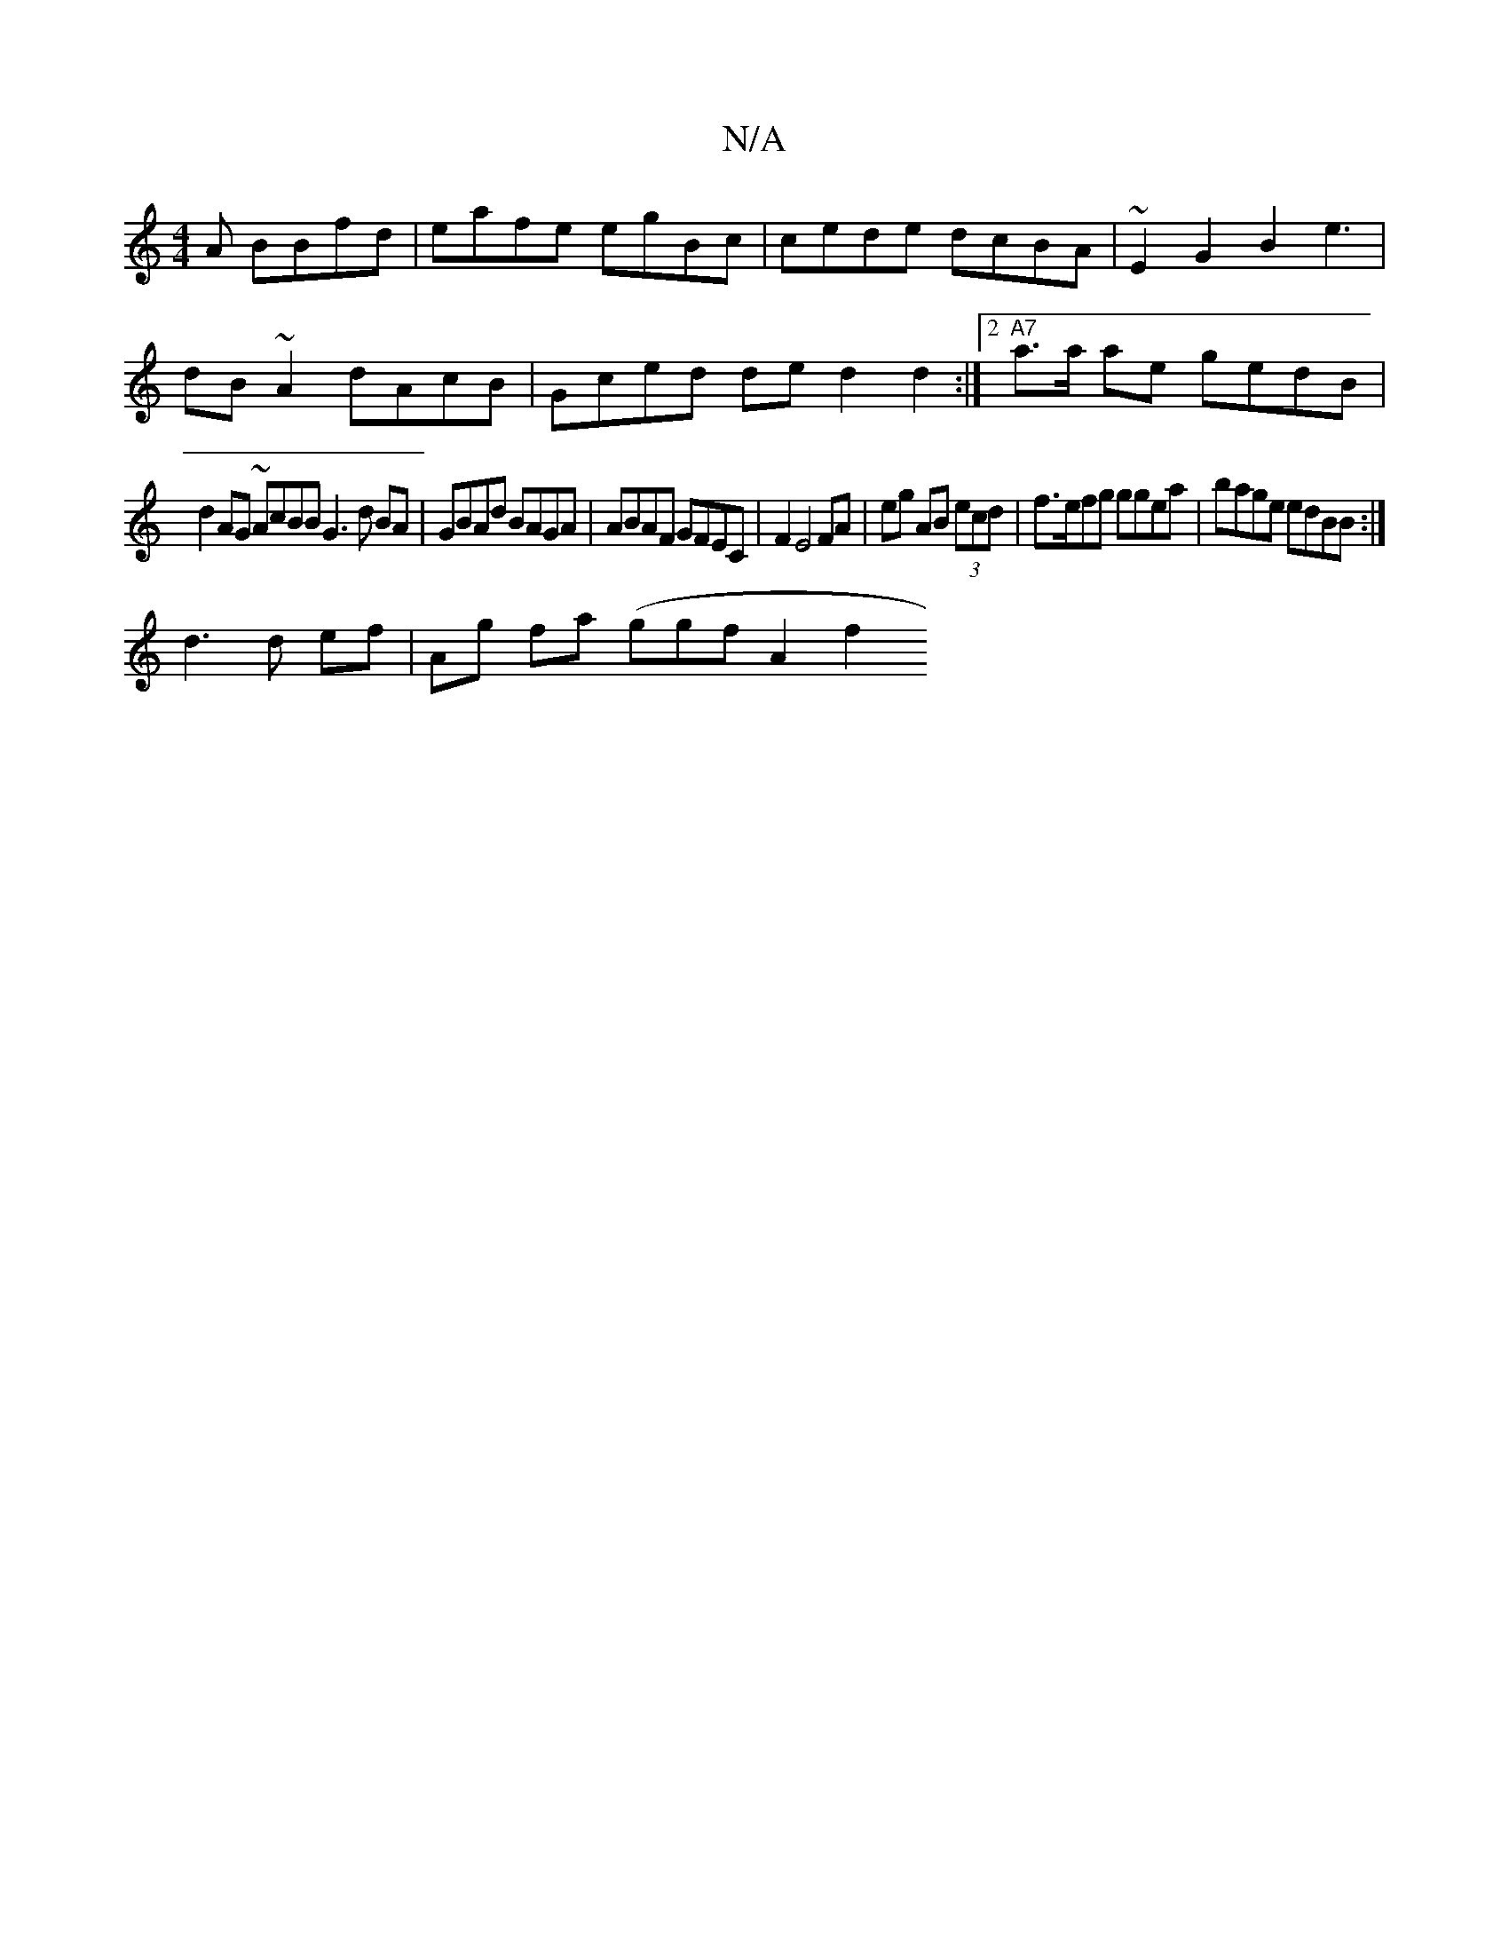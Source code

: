 X:1
T:N/A
M:4/4
R:N/A
K:Cmajor
A BBfd | eafe egBc|cede dcBA|~E2 G2 B2 e3|
dB ~A2 dAcB|Gced de d2 d2 :|2 "A7" a>a ae gedB|
d2AG ~AcBBG3d BA| GBAd BAGA|ABAF GFEC | F2 E4 FA|eg AB (3ecd|f>efg ggea|bage edBB :|
d3 d ef|Ag fa (ggf}A2f2 